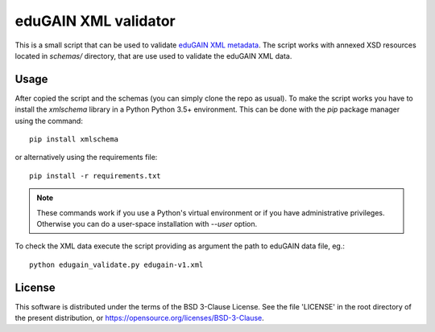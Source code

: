 *********************
eduGAIN XML validator
*********************

This is a small script that can be used to validate
`eduGAIN XML metadata <https://technical.edugain.org/metadata>`_.
The script works with annexed XSD resources located in `schemas/` directory,
that are use used to validate the eduGAIN XML data.


Usage
=====

After copied the script and the schemas (you can simply clone the repo as usual).
To make the script works you have to install the *xmlschema* library in a Python
Python 3.5+ environment. This can be done with the *pip* package manager using
the command::

    pip install xmlschema

or alternatively using the requirements file::

    pip install -r requirements.txt

.. note::
    These commands work if you use a Python's virtual environment or if you have
    administrative privileges. Otherwise you can do a user-space installation
    with `--user` option.

To check the XML data execute the script providing as argument the path to eduGAIN data file, eg.::

    python edugain_validate.py edugain-v1.xml


License
=======

This software is distributed under the terms of the BSD 3-Clause License.
See the file 'LICENSE' in the root directory of the present
distribution, or https://opensource.org/licenses/BSD-3-Clause.

